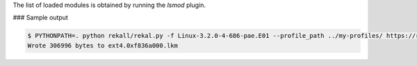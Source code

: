
The list of loaded modules is obtained by running the `lsmod` plugin.

### Sample output

..  code-block:: text

  $ PYTHONPATH=. python rekall/rekal.py -f Linux-3.2.0-4-686-pae.E01 --profile_path ../my-profiles/ https://raw.githubusercontent.com/google/rekall-profiles/master/ - moddump --regex ext4 --dump_dir .
  Wrote 306996 bytes to ext4.0xf836a000.lkm



